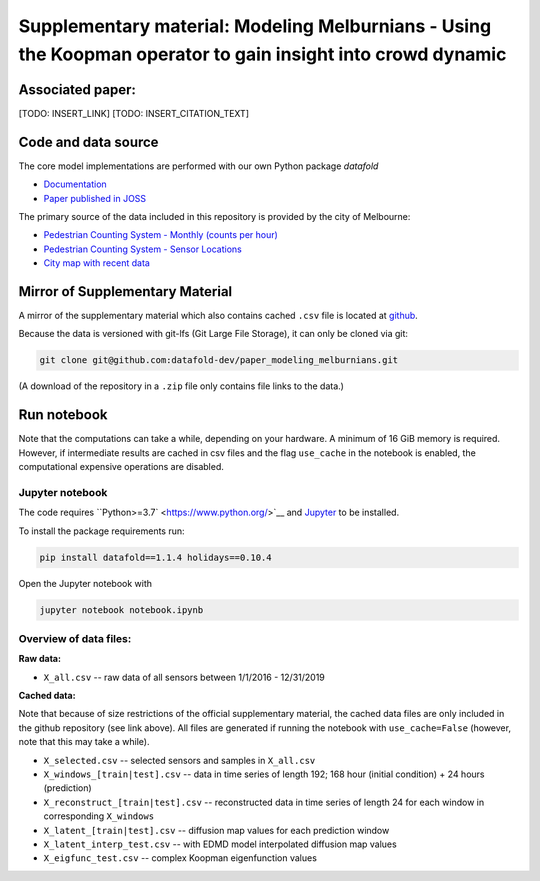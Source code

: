 
Supplementary material: Modeling Melburnians - Using the Koopman operator to gain insight into crowd dynamic
============================================================================================================

Associated paper:
-----------------

[TODO: INSERT_LINK]
[TODO: INSERT_CITATION_TEXT]

Code and data source
--------------------

The core model implementations are performed with our own Python package *datafold*

* `Documentation <https://datafold-dev.gitlab.io/datafold/>`__
* `Paper published in JOSS <https://joss.theoj.org/papers/10.21105/joss.02283>`__

The primary source of the data included in this repository is provided by the city of Melbourne:

* `Pedestrian Counting System - Monthly (counts per hour) <https://data.melbourne.vic.gov.au/Transport/Pedestrian-Counting-System-Monthly-counts-per-hour/b2ak-trbp>`__
* `Pedestrian Counting System - Sensor Locations <https://data.melbourne.vic.gov.au/Transport/Pedestrian-Counting-System-Sensor-Locations/h57g-5234>`__
* `City map with recent data <http://www.pedestrian.melbourne.vic.gov.au/>`__

Mirror of Supplementary Material
--------------------------------

A mirror of the supplementary material which also contains cached ``.csv`` file is located at
`github <https://github.com/datafold-dev/paper_modeling_melburnians>`__.

Because the data is versioned with git-lfs (Git Large File Storage), it can only be cloned
via git:

.. code-block::

    git clone git@github.com:datafold-dev/paper_modeling_melburnians.git

(A download of the repository in a ``.zip`` file only contains file links to the data.)

Run notebook
------------

Note that the computations can take a while, depending on your hardware.
A minimum of 16 GiB memory is required. However, if intermediate results are cached in
csv files and the flag ``use_cache`` in the notebook is enabled, the computational
expensive operations are disabled.

Jupyter notebook
^^^^^^^^^^^^^^^^

The code requires ``Python>=3.7` <https://www.python.org/>`__ and `Jupyter <https://jupyter.org/>`__ to be installed.

To install the package requirements run:

.. code-block::

    pip install datafold==1.1.4 holidays==0.10.4

Open the Jupyter notebook with

.. code-block::

    jupyter notebook notebook.ipynb


Overview of data files:
^^^^^^^^^^^^^^^^^^^^^^^

**Raw data:**

* ``X_all.csv`` -- raw data of all sensors between 1/1/2016 - 12/31/2019

**Cached data:**

Note that because of size restrictions of the official supplementary material, the cached
data files are only included in the github repository (see link above). All files are 
generated if running the notebook with ``use_cache=False`` (however, note that this may take a while).

* ``X_selected.csv`` -- selected sensors and samples in ``X_all.csv``
* ``X_windows_[train|test].csv`` -- data in time series of length 192; 168 hour (initial condition) + 24 hours (prediction)
* ``X_reconstruct_[train|test].csv`` -- reconstructed data in time series of length 24 for each window in corresponding ``X_windows``
* ``X_latent_[train|test].csv`` -- diffusion map values for each prediction window
* ``X_latent_interp_test.csv`` -- with EDMD model interpolated diffusion map values
* ``X_eigfunc_test.csv`` -- complex Koopman eigenfunction values

